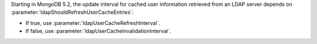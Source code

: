 Starting in MongoDB 5.2, the update interval for cached user information
retrieved from an LDAP server depends on
:parameter:`ldapShouldRefreshUserCacheEntries`:

- If true, use :parameter:`ldapUserCacheRefreshInterval`.

- If false, use :parameter:`ldapUserCacheInvalidationInterval`.

